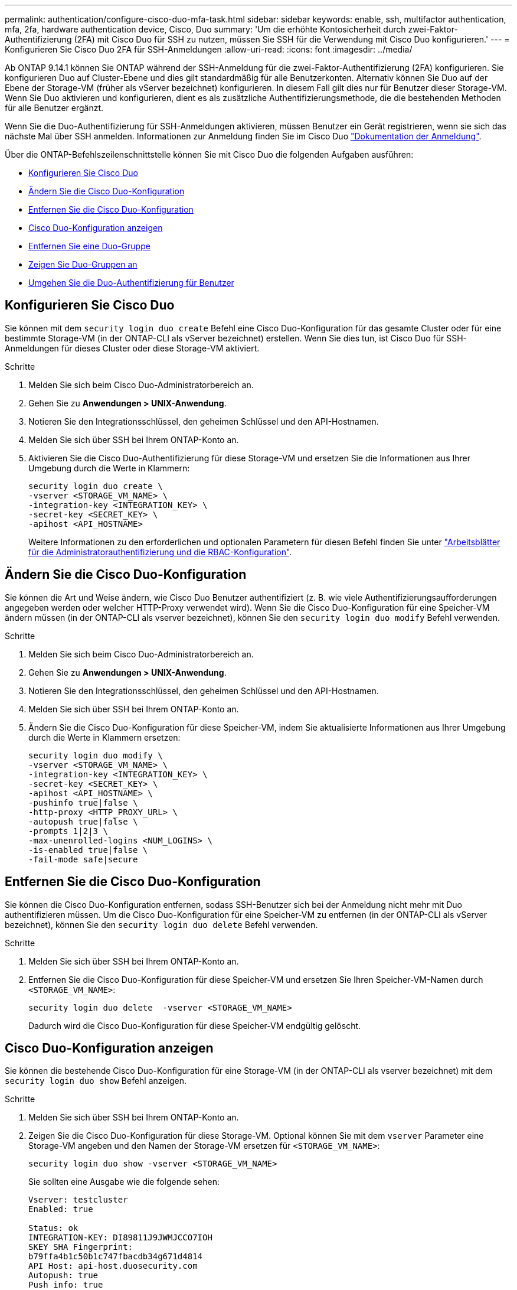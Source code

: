 ---
permalink: authentication/configure-cisco-duo-mfa-task.html 
sidebar: sidebar 
keywords: enable, ssh, multifactor authentication, mfa, 2fa, hardware authentication device, Cisco, Duo 
summary: 'Um die erhöhte Kontosicherheit durch zwei-Faktor-Authentifizierung (2FA) mit Cisco Duo für SSH zu nutzen, müssen Sie SSH für die Verwendung mit Cisco Duo konfigurieren.' 
---
= Konfigurieren Sie Cisco Duo 2FA für SSH-Anmeldungen
:allow-uri-read: 
:icons: font
:imagesdir: ../media/


[role="lead"]
Ab ONTAP 9.14.1 können Sie ONTAP während der SSH-Anmeldung für die zwei-Faktor-Authentifizierung (2FA) konfigurieren. Sie konfigurieren Duo auf Cluster-Ebene und dies gilt standardmäßig für alle Benutzerkonten. Alternativ können Sie Duo auf der Ebene der Storage-VM (früher als vServer bezeichnet) konfigurieren. In diesem Fall gilt dies nur für Benutzer dieser Storage-VM. Wenn Sie Duo aktivieren und konfigurieren, dient es als zusätzliche Authentifizierungsmethode, die die bestehenden Methoden für alle Benutzer ergänzt.

Wenn Sie die Duo-Authentifizierung für SSH-Anmeldungen aktivieren, müssen Benutzer ein Gerät registrieren, wenn sie sich das nächste Mal über SSH anmelden. Informationen zur Anmeldung finden Sie im Cisco Duo https://guide.duo.com/add-device["Dokumentation der Anmeldung"^].

Über die ONTAP-Befehlszeilenschnittstelle können Sie mit Cisco Duo die folgenden Aufgaben ausführen:

* <<Konfigurieren Sie Cisco Duo>>
* <<Ändern Sie die Cisco Duo-Konfiguration>>
* <<Entfernen Sie die Cisco Duo-Konfiguration>>
* <<Cisco Duo-Konfiguration anzeigen>>
* <<Entfernen Sie eine Duo-Gruppe>>
* <<Zeigen Sie Duo-Gruppen an>>
* <<Umgehen Sie die Duo-Authentifizierung für Benutzer>>




== Konfigurieren Sie Cisco Duo

Sie können mit dem `security login duo create` Befehl eine Cisco Duo-Konfiguration für das gesamte Cluster oder für eine bestimmte Storage-VM (in der ONTAP-CLI als vServer bezeichnet) erstellen. Wenn Sie dies tun, ist Cisco Duo für SSH-Anmeldungen für dieses Cluster oder diese Storage-VM aktiviert.

.Schritte
. Melden Sie sich beim Cisco Duo-Administratorbereich an.
. Gehen Sie zu *Anwendungen > UNIX-Anwendung*.
. Notieren Sie den Integrationsschlüssel, den geheimen Schlüssel und den API-Hostnamen.
. Melden Sie sich über SSH bei Ihrem ONTAP-Konto an.
. Aktivieren Sie die Cisco Duo-Authentifizierung für diese Storage-VM und ersetzen Sie die Informationen aus Ihrer Umgebung durch die Werte in Klammern:
+
[source, cli]
----
security login duo create \
-vserver <STORAGE_VM_NAME> \
-integration-key <INTEGRATION_KEY> \
-secret-key <SECRET_KEY> \
-apihost <API_HOSTNAME>
----
+
Weitere Informationen zu den erforderlichen und optionalen Parametern für diesen Befehl finden Sie unter link:config-worksheets-reference.html["Arbeitsblätter für die Administratorauthentifizierung und die RBAC-Konfiguration"^].





== Ändern Sie die Cisco Duo-Konfiguration

Sie können die Art und Weise ändern, wie Cisco Duo Benutzer authentifiziert (z. B. wie viele Authentifizierungsaufforderungen angegeben werden oder welcher HTTP-Proxy verwendet wird). Wenn Sie die Cisco Duo-Konfiguration für eine Speicher-VM ändern müssen (in der ONTAP-CLI als vserver bezeichnet), können Sie den `security login duo modify` Befehl verwenden.

.Schritte
. Melden Sie sich beim Cisco Duo-Administratorbereich an.
. Gehen Sie zu *Anwendungen > UNIX-Anwendung*.
. Notieren Sie den Integrationsschlüssel, den geheimen Schlüssel und den API-Hostnamen.
. Melden Sie sich über SSH bei Ihrem ONTAP-Konto an.
. Ändern Sie die Cisco Duo-Konfiguration für diese Speicher-VM, indem Sie aktualisierte Informationen aus Ihrer Umgebung durch die Werte in Klammern ersetzen:
+
[source, cli]
----
security login duo modify \
-vserver <STORAGE_VM_NAME> \
-integration-key <INTEGRATION_KEY> \
-secret-key <SECRET_KEY> \
-apihost <API_HOSTNAME> \
-pushinfo true|false \
-http-proxy <HTTP_PROXY_URL> \
-autopush true|false \
-prompts 1|2|3 \
-max-unenrolled-logins <NUM_LOGINS> \
-is-enabled true|false \
-fail-mode safe|secure
----




== Entfernen Sie die Cisco Duo-Konfiguration

Sie können die Cisco Duo-Konfiguration entfernen, sodass SSH-Benutzer sich bei der Anmeldung nicht mehr mit Duo authentifizieren müssen. Um die Cisco Duo-Konfiguration für eine Speicher-VM zu entfernen (in der ONTAP-CLI als vServer bezeichnet), können Sie den `security login duo delete` Befehl verwenden.

.Schritte
. Melden Sie sich über SSH bei Ihrem ONTAP-Konto an.
. Entfernen Sie die Cisco Duo-Konfiguration für diese Speicher-VM und ersetzen Sie Ihren Speicher-VM-Namen durch `<STORAGE_VM_NAME>`:
+
[source, cli]
----
security login duo delete  -vserver <STORAGE_VM_NAME>
----
+
Dadurch wird die Cisco Duo-Konfiguration für diese Speicher-VM endgültig gelöscht.





== Cisco Duo-Konfiguration anzeigen

Sie können die bestehende Cisco Duo-Konfiguration für eine Storage-VM (in der ONTAP-CLI als vserver bezeichnet) mit dem `security login duo show` Befehl anzeigen.

.Schritte
. Melden Sie sich über SSH bei Ihrem ONTAP-Konto an.
. Zeigen Sie die Cisco Duo-Konfiguration für diese Storage-VM. Optional können Sie mit dem `vserver` Parameter eine Storage-VM angeben und den Namen der Storage-VM ersetzen für `<STORAGE_VM_NAME>`:
+
[source, cli]
----
security login duo show -vserver <STORAGE_VM_NAME>
----
+
Sie sollten eine Ausgabe wie die folgende sehen:

+
[source, cli]
----
Vserver: testcluster
Enabled: true

Status: ok
INTEGRATION-KEY: DI89811J9JWMJCCO7IOH
SKEY SHA Fingerprint:
b79ffa4b1c50b1c747fbacdb34g671d4814
API Host: api-host.duosecurity.com
Autopush: true
Push info: true
Failmode: safe
Http-proxy: 192.168.0.1:3128
Prompts: 1
Comments: -
----




== Erstellen Sie eine Duo-Gruppe

Sie können Cisco Duo anweisen, nur die Benutzer in einem bestimmten Active Directory, LDAP oder einer lokalen Benutzergruppe in den Duo-Authentifizierungsprozess einzubeziehen. Wenn Sie eine Duo-Gruppe erstellen, werden nur die Benutzer dieser Gruppe zur Duo-Authentifizierung aufgefordert. Sie können eine Duo-Gruppe mit dem `security login duo group create` Befehl erstellen. Wenn Sie eine Gruppe erstellen, können Sie optional bestimmte Benutzer dieser Gruppe aus dem Duo-Authentifizierungsprozess ausschließen.

.Schritte
. Melden Sie sich über SSH bei Ihrem ONTAP-Konto an.
. Erstellen Sie die Duo-Gruppe, indem Sie Informationen aus Ihrer Umgebung durch die Werte in Klammern ersetzen. Wenn Sie den `-vserver` Parameter nicht angeben, wird die Gruppe auf Cluster-Ebene erstellt:
+
[source, cli]
----
security login duo group create -vserver <STORAGE_VM_NAME> -group-name <GROUP_NAME> -exclude-users <USER1, USER2>
----
+
Der Name der Duo-Gruppe muss mit einer Active Directory-, LDAP- oder lokalen Gruppe übereinstimmen. Benutzer, die Sie mit dem optionalen `-exclude-users` Parameter angeben, werden nicht in den Duo-Authentifizierungsprozess einbezogen.





== Zeigen Sie Duo-Gruppen an

Sie können vorhandene Cisco Duo-Gruppeneinträge mit dem `security login duo group show` Befehl anzeigen.

.Schritte
. Melden Sie sich über SSH bei Ihrem ONTAP-Konto an.
. Zeigen Sie die Gruppeneinträge der Duo-Gruppe an und ersetzen Sie die Informationen aus Ihrer Umgebung durch die Werte in Klammern. Wenn Sie den `-vserver` Parameter nicht angeben, wird die Gruppe auf Cluster-Ebene angezeigt:
+
[source, cli]
----
security login duo group show -vserver <STORAGE_VM_NAME> -group-name <GROUP_NAME> -exclude-users <USER1, USER2>
----
+
Der Name der Duo-Gruppe muss mit einer Active Directory-, LDAP- oder lokalen Gruppe übereinstimmen. Benutzer, die Sie mit dem optionalen `-exclude-users` Parameter angeben, werden nicht angezeigt.





== Entfernen Sie eine Duo-Gruppe

Sie können einen Duo-Gruppeneintrag mit dem `security login duo group delete` Befehl entfernen. Wenn Sie eine Gruppe entfernen, werden die Benutzer dieser Gruppe nicht mehr in den Duo-Authentifizierungsprozess einbezogen.

.Schritte
. Melden Sie sich über SSH bei Ihrem ONTAP-Konto an.
. Entfernen Sie den Gruppeneintrag Duo, und ersetzen Sie die Informationen aus Ihrer Umgebung durch die Werte in Klammern. Wenn Sie den `-vserver` Parameter nicht angeben, wird die Gruppe auf Cluster-Ebene entfernt:
+
[source, cli]
----
security login duo group delete -vserver <STORAGE_VM_NAME> -group-name <GROUP_NAME>
----
+
Der Name der Duo-Gruppe muss mit einer Active Directory-, LDAP- oder lokalen Gruppe übereinstimmen.





== Umgehen Sie die Duo-Authentifizierung für Benutzer

Sie können alle Benutzer oder bestimmte Benutzer von der Duo SSH-Authentifizierung ausschließen.



=== Alle Duo-Benutzer ausschließen

Sie können die Cisco Duo SSH-Authentifizierung für alle Benutzer deaktivieren.

.Schritte
. Melden Sie sich über SSH bei Ihrem ONTAP-Konto an.
. Deaktivieren Sie die Cisco Duo-Authentifizierung für SSH-Benutzer, indem Sie den vServer-Namen durch `<STORAGE_VM_NAME>` folgende ersetzen:
+
[source, cli]
----
security login duo -vserver <STORAGE_VM_NAME> -is-duo-enabled-false
----




=== Benutzer der Duo-Gruppe ausschließen

Sie können bestimmte Benutzer, die Teil einer Duo-Gruppe sind, aus dem Duo SSH-Authentifizierungsprozess ausschließen.

.Schritte
. Melden Sie sich über SSH bei Ihrem ONTAP-Konto an.
. Deaktivieren Sie die Cisco Duo-Authentifizierung für bestimmte Benutzer in einer Gruppe. Ersetzen Sie den Gruppennamen und die Liste der auszuschließenden Benutzer durch die Werte in Klammern:
+
[source, cli]
----
security login group modify -group-name <GROUP_NAME> -exclude-users <USER1, USER2>
----
+
Der Name der Duo-Gruppe muss mit einer Active Directory-, LDAP- oder lokalen Gruppe übereinstimmen. Benutzer, die Sie mit dem `-exclude-users` Parameter angeben, werden nicht in den Duo-Authentifizierungsprozess einbezogen.





=== Lokale Duo-Benutzer ausschließen

Sie können bestimmte lokale Benutzer von der Duo-Authentifizierung ausschließen, indem Sie das Cisco Duo-Administratorfenster verwenden. Anweisungen hierzu finden Sie im https://duo.com/docs/administration-users#changing-user-status["Cisco Duo-Dokumentation"^].
